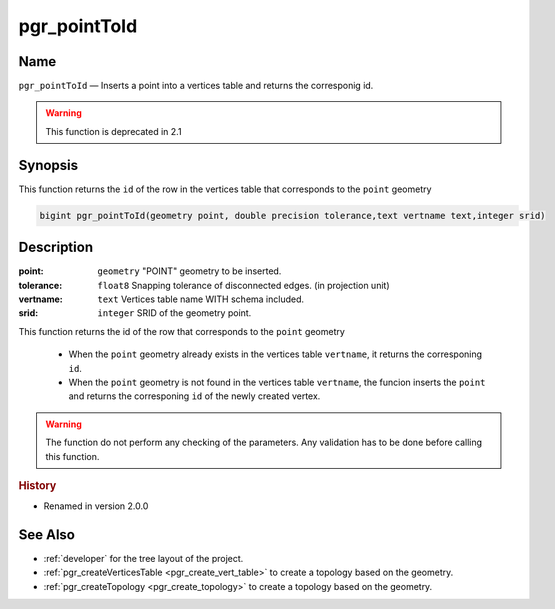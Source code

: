 .. 
   ****************************************************************************
    pgRouting Manual
    Copyright(c) pgRouting Contributors

    This documentation is licensed under a Creative Commons Attribution-Share  
    Alike 3.0 License: http://creativecommons.org/licenses/by-sa/3.0/
   ****************************************************************************

.. _pgr_point_to_id:

pgr_pointToId
===============================================================================

.. index:: 
	single: pgr_pointToId(geometry,double precision,text,integer) -- deprecated

Name
-------------------------------------------------------------------------------

``pgr_pointToId`` — Inserts a point into a vertices table and returns the corresponig id.

.. node:: This function is intended for the developer's aid.

 Use :ref:`pgr_createTopology <pgr_create_topology>` or :ref:`pgr_createVerticesTable <pgr_create_vert_table>` instead. 

.. warning:: This function is  deprecated in 2.1



Synopsis
-------------------------------------------------------------------------------

This function returns the ``id`` of the row in the vertices table that corresponds to the ``point`` geometry 

.. code-block:: sql

	bigint pgr_pointToId(geometry point, double precision tolerance,text vertname text,integer srid)


Description
-------------------------------------------------------------------------------

:point: ``geometry`` "POINT" geometry to be inserted.
:tolerance: ``float8`` Snapping tolerance of disconnected edges. (in projection unit)
:vertname: ``text`` Vertices table name WITH schema included.
:srid: ``integer`` SRID of the geometry point.

This function returns the id of the row that corresponds to the ``point`` geometry 

  - When the ``point`` geometry already exists in the vertices table ``vertname``, it returns the corresponing ``id``.
  - When the ``point`` geometry is not found in the vertices table ``vertname``, the funcion inserts the ``point`` and returns the corresponing ``id`` of the newly created vertex.
 
.. warning:: The function do not perform any checking of the parameters. Any validation has to be done before calling this function.

.. rubric:: History

* Renamed in version 2.0.0


See Also
-------------------------------------------------------------------------------

* :ref:`developer` for the tree layout of the project.
* :ref:`pgr_createVerticesTable <pgr_create_vert_table>` to create a topology based on the geometry.
* :ref:`pgr_createTopology <pgr_create_topology>` to create a topology based on the geometry.



